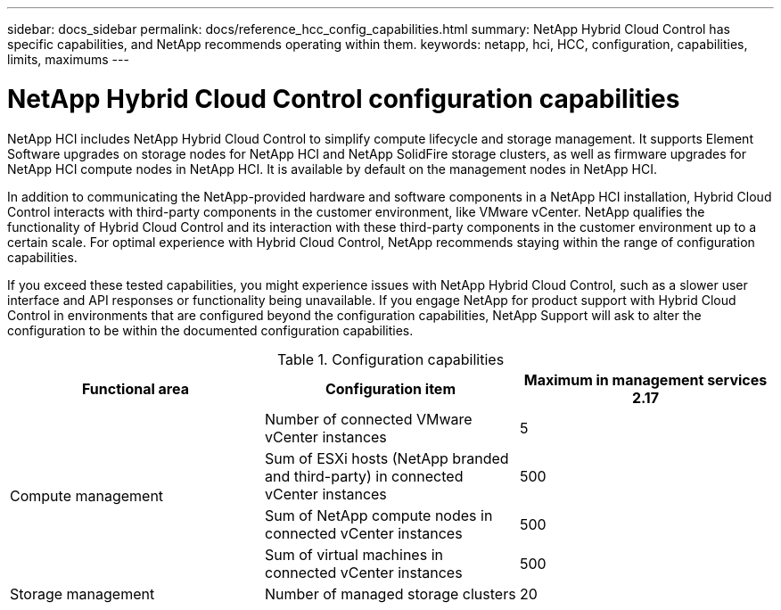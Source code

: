 ---
sidebar: docs_sidebar
permalink: docs/reference_hcc_config_capabilities.html
summary: NetApp Hybrid Cloud Control has specific capabilities, and NetApp recommends operating within them.
keywords: netapp, hci, HCC, configuration, capabilities, limits, maximums
---

= NetApp Hybrid Cloud Control configuration capabilities

:hardbreaks:
:nofooter:
:icons: font
:linkattrs:
:imagesdir: ../media/

[.lead]

NetApp HCI includes NetApp Hybrid Cloud Control to simplify compute lifecycle and storage management. It supports Element Software upgrades on storage nodes for NetApp HCI and NetApp SolidFire storage clusters, as well as firmware upgrades for NetApp HCI compute nodes in NetApp HCI. It is available by default on the management nodes in NetApp HCI.

In addition to communicating the NetApp-provided hardware and software components in a NetApp HCI installation, Hybrid Cloud Control interacts with third-party components in the customer environment, like VMware vCenter. NetApp qualifies the functionality of Hybrid Cloud Control and its interaction with these third-party components in the customer environment up to a certain scale.  For optimal experience with Hybrid Cloud Control, NetApp recommends staying within the range of configuration capabilities.

If you exceed these tested capabilities, you might experience issues with NetApp Hybrid Cloud Control, such as a slower user interface and API responses or functionality being unavailable. If you engage NetApp for product support with Hybrid Cloud Control in environments that are configured beyond the configuration capabilities, NetApp Support will ask to alter the configuration to be within the documented configuration capabilities.

.Configuration capabilities

|===
|Functional area |Configuration item |Maximum in management services 2.17

.4+|Compute management
|Number of connected VMware vCenter instances
|5


|Sum of ESXi hosts (NetApp branded and third-party) in connected vCenter instances
|500


|Sum of NetApp compute nodes in connected vCenter instances
|500


|Sum of virtual machines in connected vCenter instances
|500

|Storage management
|Number of managed storage clusters
|20
|===
